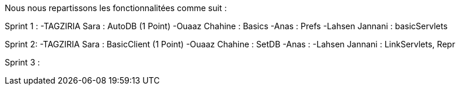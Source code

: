 
Nous nous repartissons les fonctionnalitées comme suit  :


Sprint 1 :
-TAGZIRIA Sara : AutoDB (1 Point)
-Ouaaz Chahine : Basics
-Anas : Prefs
-Lahsen Jannani : basicServlets 

Sprint 2: 
-TAGZIRIA Sara : BasicClient (1 Point)
-Ouaaz Chahine : SetDB
-Anas :
-Lahsen  Jannani : LinkServlets, Repr


Sprint 3 :
